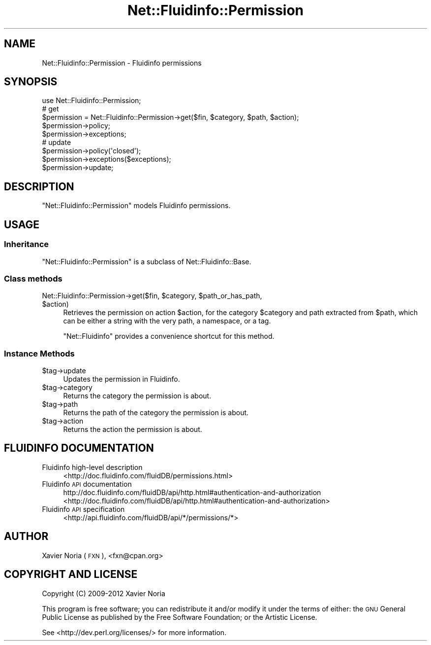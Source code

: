 .\" Automatically generated by Pod::Man 2.25 (Pod::Simple 3.16)
.\"
.\" Standard preamble:
.\" ========================================================================
.de Sp \" Vertical space (when we can't use .PP)
.if t .sp .5v
.if n .sp
..
.de Vb \" Begin verbatim text
.ft CW
.nf
.ne \\$1
..
.de Ve \" End verbatim text
.ft R
.fi
..
.\" Set up some character translations and predefined strings.  \*(-- will
.\" give an unbreakable dash, \*(PI will give pi, \*(L" will give a left
.\" double quote, and \*(R" will give a right double quote.  \*(C+ will
.\" give a nicer C++.  Capital omega is used to do unbreakable dashes and
.\" therefore won't be available.  \*(C` and \*(C' expand to `' in nroff,
.\" nothing in troff, for use with C<>.
.tr \(*W-
.ds C+ C\v'-.1v'\h'-1p'\s-2+\h'-1p'+\s0\v'.1v'\h'-1p'
.ie n \{\
.    ds -- \(*W-
.    ds PI pi
.    if (\n(.H=4u)&(1m=24u) .ds -- \(*W\h'-12u'\(*W\h'-12u'-\" diablo 10 pitch
.    if (\n(.H=4u)&(1m=20u) .ds -- \(*W\h'-12u'\(*W\h'-8u'-\"  diablo 12 pitch
.    ds L" ""
.    ds R" ""
.    ds C` ""
.    ds C' ""
'br\}
.el\{\
.    ds -- \|\(em\|
.    ds PI \(*p
.    ds L" ``
.    ds R" ''
'br\}
.\"
.\" Escape single quotes in literal strings from groff's Unicode transform.
.ie \n(.g .ds Aq \(aq
.el       .ds Aq '
.\"
.\" If the F register is turned on, we'll generate index entries on stderr for
.\" titles (.TH), headers (.SH), subsections (.SS), items (.Ip), and index
.\" entries marked with X<> in POD.  Of course, you'll have to process the
.\" output yourself in some meaningful fashion.
.ie \nF \{\
.    de IX
.    tm Index:\\$1\t\\n%\t"\\$2"
..
.    nr % 0
.    rr F
.\}
.el \{\
.    de IX
..
.\}
.\"
.\" Accent mark definitions (@(#)ms.acc 1.5 88/02/08 SMI; from UCB 4.2).
.\" Fear.  Run.  Save yourself.  No user-serviceable parts.
.    \" fudge factors for nroff and troff
.if n \{\
.    ds #H 0
.    ds #V .8m
.    ds #F .3m
.    ds #[ \f1
.    ds #] \fP
.\}
.if t \{\
.    ds #H ((1u-(\\\\n(.fu%2u))*.13m)
.    ds #V .6m
.    ds #F 0
.    ds #[ \&
.    ds #] \&
.\}
.    \" simple accents for nroff and troff
.if n \{\
.    ds ' \&
.    ds ` \&
.    ds ^ \&
.    ds , \&
.    ds ~ ~
.    ds /
.\}
.if t \{\
.    ds ' \\k:\h'-(\\n(.wu*8/10-\*(#H)'\'\h"|\\n:u"
.    ds ` \\k:\h'-(\\n(.wu*8/10-\*(#H)'\`\h'|\\n:u'
.    ds ^ \\k:\h'-(\\n(.wu*10/11-\*(#H)'^\h'|\\n:u'
.    ds , \\k:\h'-(\\n(.wu*8/10)',\h'|\\n:u'
.    ds ~ \\k:\h'-(\\n(.wu-\*(#H-.1m)'~\h'|\\n:u'
.    ds / \\k:\h'-(\\n(.wu*8/10-\*(#H)'\z\(sl\h'|\\n:u'
.\}
.    \" troff and (daisy-wheel) nroff accents
.ds : \\k:\h'-(\\n(.wu*8/10-\*(#H+.1m+\*(#F)'\v'-\*(#V'\z.\h'.2m+\*(#F'.\h'|\\n:u'\v'\*(#V'
.ds 8 \h'\*(#H'\(*b\h'-\*(#H'
.ds o \\k:\h'-(\\n(.wu+\w'\(de'u-\*(#H)/2u'\v'-.3n'\*(#[\z\(de\v'.3n'\h'|\\n:u'\*(#]
.ds d- \h'\*(#H'\(pd\h'-\w'~'u'\v'-.25m'\f2\(hy\fP\v'.25m'\h'-\*(#H'
.ds D- D\\k:\h'-\w'D'u'\v'-.11m'\z\(hy\v'.11m'\h'|\\n:u'
.ds th \*(#[\v'.3m'\s+1I\s-1\v'-.3m'\h'-(\w'I'u*2/3)'\s-1o\s+1\*(#]
.ds Th \*(#[\s+2I\s-2\h'-\w'I'u*3/5'\v'-.3m'o\v'.3m'\*(#]
.ds ae a\h'-(\w'a'u*4/10)'e
.ds Ae A\h'-(\w'A'u*4/10)'E
.    \" corrections for vroff
.if v .ds ~ \\k:\h'-(\\n(.wu*9/10-\*(#H)'\s-2\u~\d\s+2\h'|\\n:u'
.if v .ds ^ \\k:\h'-(\\n(.wu*10/11-\*(#H)'\v'-.4m'^\v'.4m'\h'|\\n:u'
.    \" for low resolution devices (crt and lpr)
.if \n(.H>23 .if \n(.V>19 \
\{\
.    ds : e
.    ds 8 ss
.    ds o a
.    ds d- d\h'-1'\(ga
.    ds D- D\h'-1'\(hy
.    ds th \o'bp'
.    ds Th \o'LP'
.    ds ae ae
.    ds Ae AE
.\}
.rm #[ #] #H #V #F C
.\" ========================================================================
.\"
.IX Title "Net::Fluidinfo::Permission 3"
.TH Net::Fluidinfo::Permission 3 "2012-02-11" "perl v5.14.2" "User Contributed Perl Documentation"
.\" For nroff, turn off justification.  Always turn off hyphenation; it makes
.\" way too many mistakes in technical documents.
.if n .ad l
.nh
.SH "NAME"
Net::Fluidinfo::Permission \- Fluidinfo permissions
.SH "SYNOPSIS"
.IX Header "SYNOPSIS"
.Vb 1
\& use Net::Fluidinfo::Permission;
\&
\& # get
\& $permission = Net::Fluidinfo::Permission\->get($fin, $category, $path, $action);
\& $permission\->policy;
\& $permission\->exceptions;
\&
\& # update
\& $permission\->policy(\*(Aqclosed\*(Aq);
\& $permission\->exceptions($exceptions);
\& $permission\->update;
.Ve
.SH "DESCRIPTION"
.IX Header "DESCRIPTION"
\&\f(CW\*(C`Net::Fluidinfo::Permission\*(C'\fR models Fluidinfo permissions.
.SH "USAGE"
.IX Header "USAGE"
.SS "Inheritance"
.IX Subsection "Inheritance"
\&\f(CW\*(C`Net::Fluidinfo::Permission\*(C'\fR is a subclass of Net::Fluidinfo::Base.
.SS "Class methods"
.IX Subsection "Class methods"
.ie n .IP "Net::Fluidinfo::Permission\->get($fin, $category, $path_or_has_path, $action)" 4
.el .IP "Net::Fluidinfo::Permission\->get($fin, \f(CW$category\fR, \f(CW$path_or_has_path\fR, \f(CW$action\fR)" 4
.IX Item "Net::Fluidinfo::Permission->get($fin, $category, $path_or_has_path, $action)"
Retrieves the permission on action \f(CW$action\fR, for the category \f(CW$category\fR
and path extracted from \f(CW$path\fR, which can be either a string with the very
path, a namespace, or a tag.
.Sp
\&\f(CW\*(C`Net::Fluidinfo\*(C'\fR provides a convenience shortcut for this method.
.SS "Instance Methods"
.IX Subsection "Instance Methods"
.ie n .IP "$tag\->update" 4
.el .IP "\f(CW$tag\fR\->update" 4
.IX Item "$tag->update"
Updates the permission in Fluidinfo.
.ie n .IP "$tag\->category" 4
.el .IP "\f(CW$tag\fR\->category" 4
.IX Item "$tag->category"
Returns the category the permission is about.
.ie n .IP "$tag\->path" 4
.el .IP "\f(CW$tag\fR\->path" 4
.IX Item "$tag->path"
Returns the path of the category the permission is about.
.ie n .IP "$tag\->action" 4
.el .IP "\f(CW$tag\fR\->action" 4
.IX Item "$tag->action"
Returns the action the permission is about.
.SH "FLUIDINFO DOCUMENTATION"
.IX Header "FLUIDINFO DOCUMENTATION"
.IP "Fluidinfo high-level description" 4
.IX Item "Fluidinfo high-level description"
<http://doc.fluidinfo.com/fluidDB/permissions.html>
.IP "Fluidinfo \s-1API\s0 documentation" 4
.IX Item "Fluidinfo API documentation"
http://doc.fluidinfo.com/fluidDB/api/http.html#authentication\-and\-authorization <http://doc.fluidinfo.com/fluidDB/api/http.html#authentication-and-authorization>
.IP "Fluidinfo \s-1API\s0 specification" 4
.IX Item "Fluidinfo API specification"
<http://api.fluidinfo.com/fluidDB/api/*/permissions/*>
.SH "AUTHOR"
.IX Header "AUTHOR"
Xavier Noria (\s-1FXN\s0), <fxn@cpan.org>
.SH "COPYRIGHT AND LICENSE"
.IX Header "COPYRIGHT AND LICENSE"
Copyright (C) 2009\-2012 Xavier Noria
.PP
This program is free software; you can redistribute it and/or modify it
under the terms of either: the \s-1GNU\s0 General Public License as published
by the Free Software Foundation; or the Artistic License.
.PP
See <http://dev.perl.org/licenses/> for more information.
